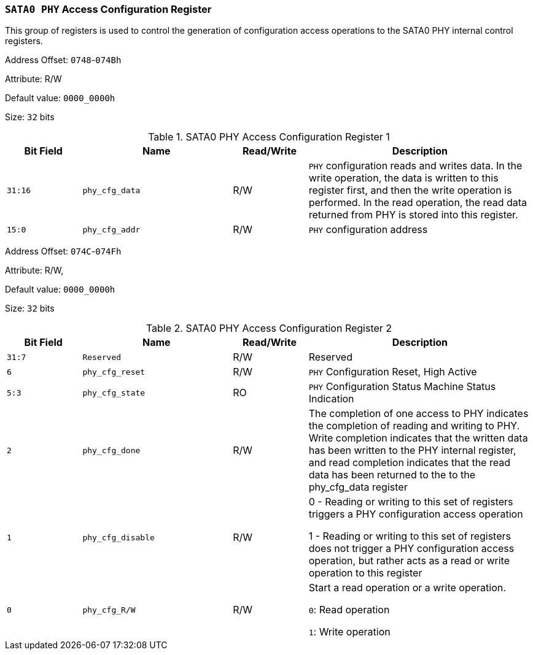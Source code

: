 [[section-sata0-phy-access-configuration-register]]
=== `SATA0 PHY` Access Configuration Register

This group of registers is used to control the generation of configuration access operations to the SATA0 PHY internal control registers.

Address Offset: `0748`-`074Bh`

Attribute: R/W

Default value: `0000_0000h`

Size: `32` bits

[[sata0-phy-access-configuration-register-1]]
.SATA0 PHY Access Configuration Register 1
[%header,cols="^1m,^2m,^1,3"]
|===
d|Bit Field
d|Name
d|Read/Write
|Description

|31:16
|phy_cfg_data
|R/W
|`PHY` configuration reads and writes data. In the write operation, the data is written to this register first, and then the write operation is performed. In the read operation, the read data returned from PHY is stored into this register.

|15:0
|phy_cfg_addr
|R/W
|`PHY` configuration address
|===

Address Offset: `074C`-`074Fh`

Attribute: R/W,

Default value: `0000_0000h`

Size: `32` bits

[[sata0-phy-access-configuration-register-2]]
.SATA0 PHY Access Configuration Register 2
[%header,cols="^1m,^2m,^1,3"]
|===
d|Bit Field
d|Name
d|Read/Write
|Description

|31:7
|Reserved
|R/W
|Reserved

|6
|phy_cfg_reset
|R/W
|`PHY` Configuration Reset, High Active

|5:3
|phy_cfg_state
|RO
|`PHY` Configuration Status Machine Status Indication

|2
|phy_cfg_done
|R/W
|The completion of one access to PHY indicates the completion of reading and writing to PHY. Write completion indicates that the written data has been written to the PHY internal register, and read completion indicates that the read data has been returned to the to the phy_cfg_data register

|1
|phy_cfg_disable
|R/W
|0 - Reading or writing to this set of registers triggers a PHY configuration access operation

1 - Reading or writing to this set of registers does not trigger a PHY configuration access operation, but rather acts as a read or write operation to this register

|0
|phy_cfg_R/W
|R/W
|Start a read operation or a write operation.

`0`: Read operation

`1`: Write operation
|===
